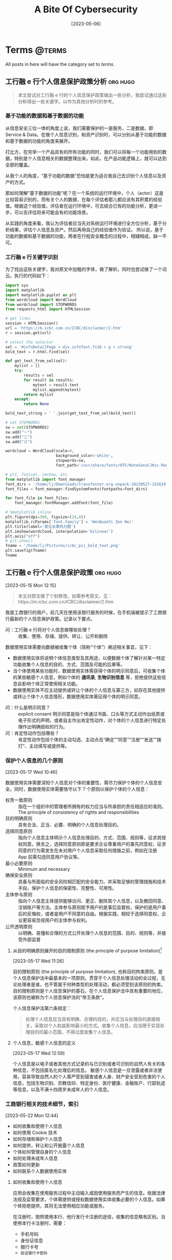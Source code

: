 #+title: A Bite Of Cybersecurity
#+OPTIONS: author:"Luo Jie" ^:{}
#+HUGO_BASE_DIR: ./../
#+HUGO_SECTION: posts
#+HUGO_CUSTOM_FRONT_MATTER: :toc true :isCJKLanguage true
#+HUGO_AUTO_SET_LASTMOD: t
#+HUGO_DRAFT: false
#+DATE: [2023-05-06]
#+HUGO_TAGS:
#+HUGO_CATEGORIES:
#+hugo_weight: auto
#+hugo_auto_set_lastmod: t
#+startup: noindent
* Terms :@terms:

All posts in here will have the category set to /terms/.
** 工行融 e 行个人信息保护政策分析 :org:hugo:
:PROPERTIES:
:EXPORT_FILE_NAME: PII-Analysis-for-ICBC
:EXPORT_AUTHOR: 丛朝
:EXPORT_DATE: [2023-05-29 Sun]
:END:

#+begin_quote
本文尝试对工行融 e 行的个人信息保护政策做出一些分析，我尝试通过这些分析得出一些关键字。以作为其他分析时的参考。
#+end_quote

*** 基于功能的数据和基于数据的功能
从信息安全三位一体的角度上说，我们需要保护的一是服务，二是数据，即 Service & Data。在做个人信息识别，和资产识别时，可以分别从基于功能的数据和基于数据的功能的角度来展开。

打比方，在穷举一个产品具有的所有功能的同时，我们可以将每一个功能用到的数据，特别是个人信息相关的数据整理出来。如此，在产品功能逻辑上，就可以达到全部的覆盖。

从我个人的角度，“基于功能的数据”恐怕是更为适合我自己去识别个人信息以及资产的方式。

那如何理解“基于数据的功能”呢？在一个系统的运行环境中，个人（actor）这是比较容易识别的，而有关个人的数据，在每个评估者那儿都应该有其积累的经验值。根据这个经验值，评估者在运行环境中，可去结合已有的功能分析，更进一步，可以去评估将来可能会有的功能场景。

从实践的角度来看，我认为评估者应当先对系统运行环境进行全方位分析，基于分析结果，评估个人信息及资产。然后再用自己的经验值作为验证。
所以说，基于功能的数据和基于数据的功能，两者在行程安全概念的过程中，相辅相成，缺一不可。

*** 工行融 e 行关键字识别
为了找出这些关键字，我对原文中加粗的字体，做了解析。同时也尝试做了一个词云。执行的代码如下：
#+begin_src python :session :results file
import sys
import matplotlib
import matplotlib.pyplot as plt
from wordcloud import WordCloud
from wordcloud import STOPWORDS
from requests_html import HTMLSession

# get links
session = HTMLSession()
url = 'https://m.icbc.com.cn/ICBC/disclaimer/2.htm'
r = session.get(url)

# select the selector
sel = '#infoDetailPage > div.infoText.fs16 > p > strong'
bold_text = r.html.find(sel)

def get_text_from_sel(sel):
    mylist = []
    try:
        results = sel
        for result in results:
            mytext = result.text
            mylist.append(mytext)
        return mylist
    except:
        return None

bold_text_string = ' '.join(get_text_from_sel(bold_text))

# set STOPWORDS
sw = set(STOPWORDS)
sw.add("一")
sw.add("二")
sw.add("三")

wordcloud = WordCloud(scale=4,
                      background_color='white',
                      stopwords=sw,
                      font_path='/usr/share/fonts/OTF/NotoSansCJKsc-Regular.otf').generate(bold_text_string)

# plt, fontset, imshow, etc
from matplotlib import font_manager
font_dirs = '/home/lj/Downloads/transfonter.org-unpack-20230527-152629'
font_files = font_manager.findSystemFonts(fontpaths=font_dirs)

for font_file in font_files:
    font_manager.fontManager.addfont(font_file)

# %matplotlib inline
plt.figure(dpi=300, figsize=(24,8))
matplotlib.rcParams['font.family'] = 'WenQuanYi Zen Hei'
plt.title(label='常见水果热力图')
plt.imshow(wordcloud, interpolation='bilinear')
plt.axis("off")
# plt.show()
fname = '/home/lj/Pictures/icbc_pii_bold_text.png'
plt.savefig(fname)
fname
#+end_src

** 工行融 e 行个人信息保护政策 :org:hugo:
:PROPERTIES:
:EXPORT_FILE_NAME: A-PII-Example-from-ICBC
:EXPORT_AUTHOR: 丛朝
:EXPORT_DATE:
:END:
[2023-05-15 Mon 12:15]

#+begin_quote
本文对原文做了个别修改，如需参考原文，见：https://m.icbc.com.cn/ICBC/disclaimer/2.htm
#+end_quote
我是工商银行的用户，前几天在使用该银行服务的时候，在手机端被提示了工商银行最新的个人信息保护政策。记录以下要点。

 * 问：工行融 e 行将对个人信息做哪些处理？ :: 收集、使用、存储、提供、转让、公开和删除


数据使用实体需要向数据被收集个体（简称“个体”）阐述相关事宜，见下：
 * 数据使用实体将说明个体信息类型及其用途，以便数据个体了解针对某一特定功能收集个人信息的目的、方式、范围及可能的后果等。
 * 当个体使用某些功能时，数据使用实体需获得个体的明示同意后，可收集个体的某些敏感个人信息，例如个体的 *通讯录*, *生物识别信息* 等，拒绝提供这些信息会影响个体正常使用相关功能。
 * 数据使用实体不应主动提供或转让个体的个人信息与第三方，如存在其他提供或转让个体个人信息情形，数据使用实体需征得个体的明示同意。


  * 问：什么是明示同意？ :: explicit consent 明示同意是指个体通过书面、口头等方式主动作出纸质或电子形式的声明，或者自主作出肯定性动作，对个体的个人信息进行特定处理作出明确授权的行为。
  * 问：肯定性动作包括哪些？ :: 肯定性动作包括个体的主动勾选、主动点击“确定”“同意”“注册”“发送”“拨打”、主动填写或提供等。

*** 保护个人信息的几个原则
    [2023-05-17 Wed 10:46]

数据使用实体需要深知个人信息对个体的重要性，需尽力保护个体的个人信息安全。同时，数据使用实体需要恪守以下 7 个原则以保护个体的个人信息：
 * 权责一致原则 :: 指在一个组织中的管理者所拥有的权力应当与所承担的责任相适应的准则。The principle of consistency of rights and responsibilities
 * 目的明确原则 :: 具有合法、正当、必要、明确的个人信息处理目的。
 * 选择同意原则 :: 指向个人信息主体明示个人信息处理目的、方式、范围、规则等，征求其授权同意。换言之，选择同意原则即是要求企业尊重用户的事先同意权，征求同意的行为需发生在未对用户个人信息采取任何措施之前，例如在注册 App 前需勾选同意用户协议等。
 * 最小必要原则 :: Minimum and necessary
 * 确保安全原则 :: 具备与所面临的安全风险相匹配的安全能力、并采取足够的管理措施和技术手段，保护个人信息的保密性、完整性、可用性。
 * 主体参与原则 :: 指向个人信息主体提供能够访问、更正、删除其个人信息，以及撤回同意、注销账户等方法。主体参与原则赋予用户的是事后监督权，保护的是用户事后的反悔权，或者是用户不同意的自由。根据实践，相较于选择同意权，企业更容易忽视用户的主体参与权利。
 * 公开透明原则 :: 以明确、易懂和合理的方式公开处理个人信息的范围、目的、规则等，并接受外部监督


**** 从目的明确原则展开的目的限制原则 (the principle of purpose limitation)[fn:1]
[2023-05-17 Wed 11:26]

目的限制原则 (the principle of purpose limitation), 也称目的拘束原则，是个人信息保护法中最基本的一项原则，贯穿于个人信息处理活动的全过程，无论处理者是谁，也不管属于何种类型的处理活动，都必须受到该原则的拘束。目的限制原则是个人信息保护的基石，在个人信息保护法中具有重要的地位，该原则也被称为个人信息保护法的“帝王条款”。

个人信息保护法第六条规定：
#+begin_quote
处理个人信息应当具有明确、合理的目的，并应当与处理目的直接相关，采取对个人权益影响最小的方式。收集个人信息，应当限于实现处理目的的最小范围，不得过度收集个人信息。
#+end_quote

**** 个人信息，敏感个人信息的定义
[2023-05-17 Wed 12:59]

个人信息是以电子或者其他方式记录的与已识别或者可识别的自然人有关的各种信息，不包括匿名化处理后的信息。
敏感个人信息是一旦泄露或者非法使用，容易导致自然人的个人尊严受到侵害或者人身、财产安全受到危害的个人信息，包括生物识别、宗教信仰、特定身份、医疗健康、金融账户、行踪轨迹等信息，以及不满十四周岁未成年人的个人信息。

*** 工商银行相关的技术细节，索引
[2023-05-22 Mon 12:44]
 * 如何收集和使用个人信息
 * 如何使用 Cookie 技术
 * 如何存储和保护个人信息
 * 如何提供，转让和公开披露个人信息
 * 个体如何管理自身的个人信息
 * 如何处理未成年人信息
 * 政策如何更新
 * 如何联系个人数据使用实体


**** 如何收集和使用个人信息

应用会收集在使用服务过程中主动输入或因使用服务而产生的信息。依据法律法规及监管要求，个体需提供或授权数据使用实体收集必要的个人信息。如果个体拒绝提供，其将无法使用相应功能或服务。

在注册时，按照使用本行、他行发行卡注册的途径，收集的信息略有区别。当使用本行卡注册时，需要：
 * 手机号码
 * 身份证信息
 * 银行卡号
 * =验证银行卡密码=


若使用的是他行发行卡，则需要：
 * 他行卡号
 * 姓名
 * 性别
 * 手机号码
 * 证件类型
 * 证件号码
 * 证件有效期
 * 联络地址
 * 职业
 * 国籍，
同时，将以下信息发送至中国银联或人民银行进行信息查询与核验，以完成注册：
 * 姓名
 * 证件类型
 * 证件号码
 * 他行卡号


 当注册服务时，数据使用实体会采集个体的人脸信息进行身份认证，可能会将人脸信息发送至公安部进行核验并接受验证结果。如果拒绝采集人脸信息，将无法注册该服务。

 当使用数据使用实体提供的服务时，个体可能需要向实体提供或授权实体收集相应服务所需的个人信息。如果个体拒绝提供，个人将无法使用相应功能或服务。

** What is Back Office? :hugo:org:
:PROPERTIES:
:EXPORT_FILE_NAME: What-is-Back-Office
:EXPORT_DATE:
:END:

*** Definition
#+begin_quote
The back office is a counter concept against front office.
#+end_quote

** What is Information Security Management :hugo:org:
:PROPERTIES:
:EXPORT_FILE_NAME: What-is-Information-Security-Management
:EXPORT_DATE: [2023-05-14 Sun]
:END:

#+begin_quote
Information security management validates that appropriate policies, procedures, standards, and guidelines are implemented to ensure business operations are conducted within an acceptable level of risk.
#+end_quote


* Emacs :@emacs:
** doomemacs GUI 中文显示及输入法设置 :hugo:emacs:org:
:PROPERTIES:
:EXPORT_AUTHOR: 丛朝
:EXPORT_FILE_NAME: doomemacs GUI 中文显示设置
:EXPORT_DATE: [2023-10-03 Mon]
:END:
本文尝试对 doomemacs 的中文字体显示及输入法设置，做一个记录。先说我的配置：
 * 中文显示字体，[[https://github.com/be5invis/Sarasa-Gothic][Sarasa Gothic SC]]
 * 中文输入法，[[https://github.com/tumashu/pyim][PYIM]] + [[https://github.com/merrickluo/liberime][liberime]]
 * 输入法方案，[[https://www.fkxxyz.com/d/cloverpinyin/][四叶草]]
 * 其他…

*** doomemacs GUI frame 中文显示
我一般只会使用窗口模式下的 emacs，此前在使用我自身做的 emacs 配置时，发现配置中文只要简单地设置 CJK 字符就可以，但到了用 doomemacs 时，我尝试了各种方法，总是不行。[[https://emacs-china.org/t/doom-emacs/23513/10][最终发现了一个 hook 的使用]]，如下：
#+begin_src emacs-lisp
(defun +set-cjk()
  "set cjk for Emacs"
  (interactive)
  (dolist (charset '(kana han symbol cjk-misc bopomofo))
    (set-fontset-font (frame-parameter nil 'font)
                      charset
                      (font-spec :family "Sarasa Gothic SC"))))

(add-hook 'after-setting-font-hook #'+set-cjk)
#+end_src
即在 doomemacs 设置完字体以后，我们再来覆盖 CJK 的字体。

*** 中文输入法，PYIM 和 liberime
在 emacs 下，PYIM, emacs-rime, [[https://github.com/laishulu/emacs-smart-input-source][SIS]]，我都用过，我在这里不赘述几种输入法的优劣。单从我个 人的使用习惯来说，我更喜欢 PYIM + liberime 的组合，就像 PYIM 作者说的那样，PYIM 就像我的朋友一样，一直陪伴的着我，而我唯一觉得用得不舒服的地方，在于 PYIM 自带字库，以及云输入法，我总觉得会有些延迟。

基于以上的考虑，最终我想用 PYIM 作为前端，rime 输入法引擎作为后端。至少试下来，整体的效果还是很好的。

*** Rime 输入法方案——四叶草
我喜欢这个输入法方案。我的个人电脑上，安装的是 Arco Linux, 有些字体的支持，emoji 的支持有限，这里着重说下几个问题。

**** 问题一，输入法 emoji 不显示
安装 fontconfig 的配置，见 https://github.com/szclsya/dotfiles/blob/master/fontconfig/fonts.conf

**** 问题二，四叶草输入方案
最好不要和系统输入法共用一个。


* 碎碎念 :cliche:
** 一枝花
:PROPERTIES:
:EXPORT_AUTHOR: 丛朝
:EXPORT_FILE_NAME: 一枝花
:EXPORT_DATE: [2023-11-21 Tue]
:END:
我犹豫了很久，要不要在这个 blog 里写一些稍微偏私人的东西。考虑的点不外乎那么几点，一方面我想找个地方，一个能被人看到，听到的地方说些什么，另一方面，我又不想让知道我有这么一面。我通过一段时间的观察，似乎我周围，没什么人还保留着看 blog 的习惯。

所以我还是在这里写写吧。写什么都好，谁来看都行，我只管写我的。

“一枝花”是彭羚一张专辑的名字，我下班之后从坐班车起，到打开家门。差不多可以将这张专辑从头到尾听两遍。我最早听彭羚的歌，是在十二年前一次晚间下班，那时加班班车，司机师傅喜欢放一个音乐电台，歌曲以怀旧为主。我听了王杰，张清芳，齐秦这些人的歌，张清芳也是很特别的歌手，我听了她的《加州阳光》，《大雨的夜里》，《对话练习》等等，也陪我度过了很多孤独的时光。但这次下班是特别的，我打着瞌睡，电台里放的是彭羚的《给我一段仁爱路》，这首歌前奏乍听很聒噪，歌词也很无脑。等到进入了副歌，彭羚特别的嗓音，像雨后天晴似的照亮了我。彼时我并不知道这首歌的名字，只知道歌词里有“仁爱路”三个字，我也不知道是香港的“仁爱路”，还是台湾的“仁爱路”。歌名很奇怪，但真好听呀。

一年之后，我也住到了苏州的仁爱路旁，我好奇是不是仁爱路就像“人民路”一般，是不是每个城市都有属于自己的“仁爱路”？这个问题一直到现在我也没有得到答案。我仅仅向自己抛出了问题。恩，我是个喜欢给自己问题，但又不去寻求答案的人。

十二年后，我上周去听了杨丞琳的演唱会，这是我有一些特别记忆的女歌手。以前发生了一些和她相关的事情，被我放在记忆里私藏。而这记忆，已经是快二十年以前的了。记忆是很奇怪的东西，有些记忆会随着时间推移慢慢被遗忘，有些记忆却会随着记忆越来越在脑子里清晰。我还记得那年隔壁班的女生唱着《一千零一个愿望》在我旁边款款走来的景象，我不能说很漂亮，我只想说真美好。

有时候会觉得二十年浑浑噩噩，幸运的是，自己的心智自觉有慢慢地在打开。当然，也许几年之后，我反观此时的我，又会有很多地不同。但总之还是有一些进步的。人生之路，道阻且长，一步一步走吧！
* Footnotes

[fn:1] https://wiki.mbalib.com/wiki/%E7%9B%AE%E7%9A%84%E9%99%90%E5%88%B6%E5%8E%9F%E5%88%99
